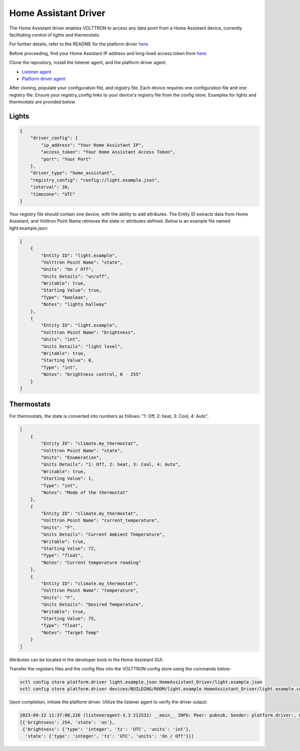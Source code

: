 .. _HomeAssistant-Driver:

Home Assistant Driver
==============================

The Home Assistant driver enables VOLTTRON to access any data point from a Home Assistant device, currently facilitating control of lights and thermostats.

For further details, refer to the README for the platform driver `here <https://github.com/riley206/Rileys_volttron/blob/55146b78d3ab7f53d08598df272cdda2d0aa8d3d/services/core/PlatformDriverAgent/README.md>`_.

.. mermaid::

   sequenceDiagram
       HomeAssistant Driver->>HomeAssistant: Retrieve Entity Data (REST API)
       HomeAssistant-->>HomeAssistant Driver: Entity Data (Status Code: 200)
       HomeAssistant Driver->>PlatformDriverAgent: Publish Entity Data
       PlatformDriverAgent->>Controller Agent: Publish Entity Data

       Controller Agent->>HomeAssistant Driver: Instruct to Turn Off Light
       HomeAssistant Driver->>HomeAssistant: Send Turn Off Light Command (REST API)
       HomeAssistant-->>HomeAssistant Driver: Command Acknowledgement (Status Code: 200)

Before proceeding, find your Home Assistant IP address and long-lived access token from `here <https://developers.home-assistant.io/docs/auth_api/#long-lived-access-token>`_.

Clone the repository, install the listener agent, and the platform driver agent.

- `Listener agent <https://volttron.readthedocs.io/en/main/introduction/platform-install.html#installing-and-running-agents>`_
- `Platform driver agent <https://volttron.readthedocs.io/en/main/agent-framework/core-service-agents/platform-driver/platform-driver-agent.html?highlight=platform%20driver%20isntall#configuring-the-platform-driver>`_

After cloning, populate your configuration file, and registry file. Each device requires one configuration file and one registry file. Ensure your registry_config links to your device's registry file from the config store. Examples for lights and thermostats are provided below.

Lights
------
.. code-block:: json

   {
       "driver_config": {
           "ip_address": "Your Home Assistant IP",
           "access_token": "Your Home Assistant Access Token",
           "port": "Your Port"
       },
       "driver_type": "home_assistant",
       "registry_config": "config://light.example.json",
       "interval": 30,
       "timezone": "UTC"
   }

Your registry file should contain one device, with the ability to add attributes. The Entity ID extracts data from Home Assistant, and Volttron Point Name retrieves the state or attributes defined. Below is an example file named light.example.json:

.. code-block:: json

   [
       {
           "Entity ID": "light.example",
           "Volttron Point Name": "state",
           "Units": "On / Off",
           "Units Details": "on/off",
           "Writable": true,
           "Starting Value": true,
           "Type": "boolean",
           "Notes": "lights hallway"
       },
       {
           "Entity ID": "light.example",
           "Volttron Point Name": "brightness",
           "Units": "int",
           "Units Details": "light level",
           "Writable": true,
           "Starting Value": 0,
           "Type": "int",
           "Notes": "brightness control, 0 - 255"
       }
   ]

Thermostats
-----------

For thermostats, the state is converted into numbers as follows: "1: Off, 2: heat, 3: Cool, 4: Auto",

.. code-block:: json

   [
       {
           "Entity ID": "climate.my_thermostat",
           "Volttron Point Name": "state",
           "Units": "Enumeration",
           "Units Details": "1: Off, 2: heat, 3: Cool, 4: Auto",
           "Writable": true,
           "Starting Value": 1,
           "Type": "int",
           "Notes": "Mode of the thermostat"
       },
       {
           "Entity ID": "climate.my_thermostat",
           "Volttron Point Name": "current_temperature",
           "Units": "F",
           "Units Details": "Current Ambient Temperature",
           "Writable": true,
           "Starting Value": 72,
           "Type": "float",
           "Notes": "Current temperature reading"
       },
       {
           "Entity ID": "climate.my_thermostat",
           "Volttron Point Name": "temperature",
           "Units": "F",
           "Units Details": "Desired Temperature",
           "Writable": true,
           "Starting Value": 75,
           "Type": "float",
           "Notes": "Target Temp"
       }
   ]

Attributes can be located in the developer tools in the Home Assistant GUI.

.. image:: https://github.com/riley206/Rileys_volttron/assets/89715390/a367e61e-8b73-4f35-a179-dfda235ddcbe

Transfer the registers files and the config files into the VOLTTRON config store using the commands below:

.. code-block:: bash

   vctl config store platform.driver light.example.json HomeAssistant_Driver/light.example.json
   vctl config store platform.driver devices/BUILDING/ROOM/light.example HomeAssistant_Driver/light.example.config

Upon completion, initiate the platform driver. Utilize the listener agent to verify the driver output:

.. code-block:: bash

   2023-09-12 11:37:00,226 (listeneragent-3.3 211531) __main__ INFO: Peer: pubsub, Sender: platform.driver:, Bus: , Topic: devices/BUILDING/ROOM/light.example/all, Headers: {'Date': '2023-09-12T18:37:00.224648+00:00', 'TimeStamp': '2023-09-12T18:37:00.224648+00:00', 'SynchronizedTimeStamp': '2023-09-12T18:37:00.000000+00:00', 'min_compatible_version': '3.0', 'max_compatible_version': ''}, Message:
   [{'brightness': 254, 'state': 'on'},
    {'brightness': {'type': 'integer', 'tz': 'UTC', 'units': 'int'},
     'state': {'type': 'integer', 'tz': 'UTC', 'units': 'On / Off'}}]
